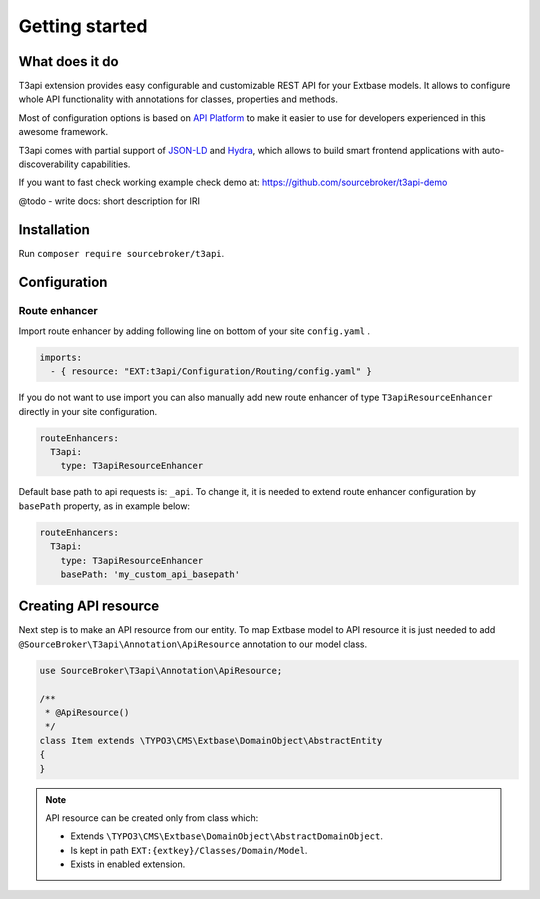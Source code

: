 .. _getting-started:

================
Getting started
================

What does it do
================

T3api extension provides easy configurable and customizable REST API for your Extbase models.
It allows to configure whole API functionality with annotations for classes, properties and methods.

Most of configuration options is based on `API Platform <https://api-platform.com>`_ to make it easier to use for
developers experienced in this awesome framework.

T3api comes with partial support of `JSON-LD <https://json-ld.org/>`__ and `Hydra <http://www.hydra-cg.com/>`__,
which allows to build smart frontend applications with auto-discoverability capabilities.

If you want to fast check working example check demo at: https://github.com/sourcebroker/t3api-demo

@todo - write docs: short description for IRI


Installation
============

Run ``composer require sourcebroker/t3api``.


Configuration
=============

Route enhancer
++++++++++++++

Import route enhancer by adding following line on bottom of your site ``config.yaml`` .

.. code-block:: yaml

   imports:
     - { resource: "EXT:t3api/Configuration/Routing/config.yaml" }

.. _route-enhancer:

If you do not want to use import you can also manually add new route enhancer of type ``T3apiResourceEnhancer`` directly
in your site configuration.

.. code-block:: yaml

    routeEnhancers:
      T3api:
        type: T3apiResourceEnhancer

.. _getting-started_base-path:

Default base path to api requests is: ``_api``. To change it, it is needed to extend route enhancer configuration by
``basePath`` property, as in example below:

.. code-block:: yaml

    routeEnhancers:
      T3api:
        type: T3apiResourceEnhancer
        basePath: 'my_custom_api_basepath'


Creating API resource
======================

Next step is to make an API resource from our entity.
To map Extbase model to API resource it is just needed to add ``@SourceBroker\T3api\Annotation\ApiResource`` annotation
to our model class.

.. code-block:: php

    use SourceBroker\T3api\Annotation\ApiResource;

    /**
     * @ApiResource()
     */
    class Item extends \TYPO3\CMS\Extbase\DomainObject\AbstractEntity
    {
    }

.. note::
    API resource can be created only from class which:

    - Extends ``\TYPO3\CMS\Extbase\DomainObject\AbstractDomainObject``.
    - Is kept in path ``EXT:{extkey}/Classes/Domain/Model``.
    - Exists in enabled extension.
